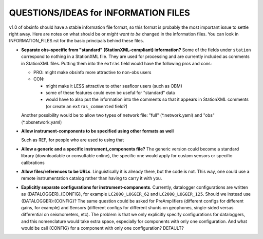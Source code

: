 ====================================================
QUESTIONS/IDEAS for INFORMATION FILES
====================================================

v1.0 of obsinfo should have a stable information file format, so this format
is probably the most important issue to settle right away.
Here are notes on what should be or *might want to be* changed
in the information files.  You can look in INFORMATION_FILES.rst
for the basic principals behind these files.

- **Separate obs-specific from "standard" (StationXML-compliant) information?**
  Some of the fields under ``station`` correspond to nothing in a StationXML
  file.  They are used for processing and are currently included as comments
  in StationXML files.  Putting them into the ``extras`` field
  would have the following pros and cons:
  
  - PRO: might make obsinfo more attractive to non-obs users
  - CON: 
  
    - might make it LESS attractive to other seafloor users (such as OBM)
    - some of these features could even be useful for "standard" data
    - would have to also put the information into the comments so that it appears
      in StationXML comments (or create an ``extras_commented`` field?)
      
  Another possibility would be to allow two types of network file: "full"
  (\*.network.yaml) and "obs" (\*.obsnetwork.yaml)
    
- **Allow instrument-components to be specified using other formats as well**

  Such as REF, for people who are used to using that

- **Allow a generic and a specific instrument_components file?**  The
  generic version could become a standard library (downloadable or
  consultable online), the specific one would apply for custom
  sensors or specific calibrations
  
- **Allow files/references to be URLs**.  Linguistically it is already there,
  but the code is not.  This way, one could use a remote instrumentation catalog
  rather than having to carry it with you.
  
- **Explicitly separate configurations for instrument-components**. Currently, datalogger configurations
  are written as {DATALOGGER}_{CONFIG}, for example ``LC2000_LOGGER_62`` and ``LC2000_LOGGER_125``.  Should we
  instead use {DATALOGGER}:{CONFIG}?  The same question could be asked for PreAmplifiers (different configs for
  different gains, for example) and Sensors (different configs for different shunts on geophones, single-sided
  versus differential on seismometers, etc).  The problem is that we only explicitly specify configurations for
  dataloggers, and this nomenclature would take extra space, especially for components with only one configuration.
  And what would be call {CONFIG} for a component with only one configuration?  DEFAULT?

